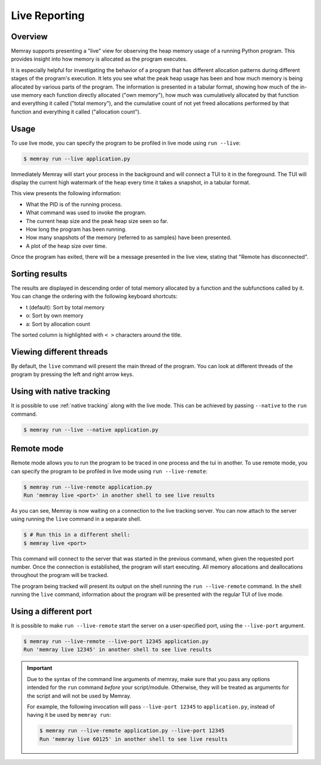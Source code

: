 Live Reporting
==============

Overview
--------

Memray supports presenting a "live" view for observing the heap memory usage of a running Python program.
This provides insight into how memory is allocated as the program executes.

It is especially helpful for investigating the behavior of a program that has different allocation patterns during
different stages of the program's execution. It lets you see what the peak heap usage has been and how much memory is
being allocated by various parts of the program. The information is presented in a tabular format, showing how much of
the in-use memory each function directly allocated ("own memory"), how much was cumulatively allocated by that function
and everything it called ("total memory"), and the cumulative count of not yet freed allocations performed by that
function and everything it called ("allocation count").

Usage
-----

To use live mode, you can specify the program to be profiled in live mode using ``run --live``:

.. code:: shell-session

  $ memray run --live application.py

Immediately Memray will start your process in the background and will connect a TUI to it in the foreground. The TUI will
display the current high watermark of the heap every time it takes a snapshot, in a tabular format.

.. image:: _static/images/live_running.png

This view presents the following information:

- What the PID is of the running process.
- What command was used to invoke the program.
- The current heap size and the peak heap size seen so far.
- How long the program has been running.
- How many snapshots of the memory (referred to as samples) have been presented.
- A plot of the heap size over time.

Once the program has exited, there will be a message presented in the live view, stating that "Remote has disconnected".

.. image:: _static/images/live_disconnected.png

Sorting results
---------------

The results are displayed in descending order of total memory allocated by a function and the subfunctions called by
it. You can change the ordering with the following keyboard shortcuts:

- t (default): Sort by total memory
- o: Sort by own memory
- a: Sort by allocation count

The sorted column is highlighted with ``< >`` characters around the title.

Viewing different threads
-------------------------

By default, the ``live`` command will present the main thread of the program. You can look at different threads of the
program by pressing the left and right arrow keys.

.. image:: _static/images/live_different_thread.png

Using with native tracking
--------------------------

It is possible to use :ref:`native tracking` along with the live mode. This can be achieved by passing ``--native``
to the ``run`` command.

.. code:: shell-session

  $ memray run --live --native application.py

Remote mode
-----------

Remote mode allows you to run the program to be traced in one process and the tui in another. To use remote mode, you can
specify the program to be profiled in live mode using ``run --live-remote``:

.. code:: shell-session

  $ memray run --live-remote application.py
  Run 'memray live <port>' in another shell to see live results

As you can see, Memray is now waiting on a connection to the live tracking server. You can now attach to
the server using running the ``live`` command in a separate shell.

.. code:: shell-session

  $ # Run this in a different shell:
  $ memray live <port>

This command will connect to the server that was started in the previous command, when given the requested port number.
Once the connection is established, the program will start executing. All memory allocations and deallocations
throughout the program will be tracked.

The program being tracked will present its output on the shell running the ``run --live-remote`` command. In the shell running
the ``live`` command, information about the program will be presented with the regular TUI of live mode.


Using a different port
----------------------

It is possible to make ``run --live-remote`` start the server on a user-specified port, using the ``--live-port`` argument.

.. code:: shell-session

  $ memray run --live-remote --live-port 12345 application.py
  Run 'memray live 12345' in another shell to see live results

.. important::

  Due to the syntax of the command line arguments of memray, make sure that you pass any options intended for the
  ``run`` command *before* your script/module. Otherwise, they will be treated as arguments for the script and will not
  be used by Memray.

  For example, the following invocation will pass ``--live-port 12345`` to ``application.py``,
  instead of having it be used by ``memray run``:

  .. code:: shell-session

    $ memray run --live-remote application.py --live-port 12345
    Run 'memray live 60125' in another shell to see live results
